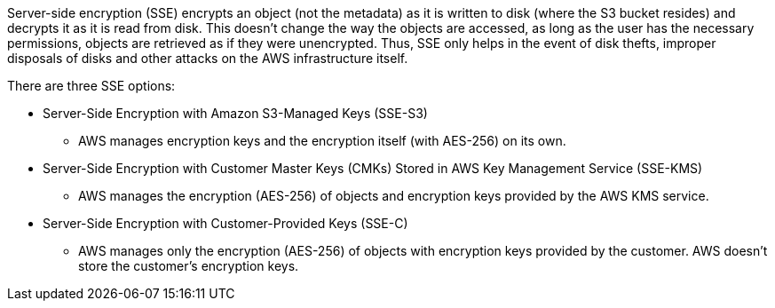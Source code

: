 Server-side encryption (SSE) encrypts an object (not the metadata) as it is written to disk (where the S3 bucket resides) and decrypts it as it is read from disk. This doesn't change the way the objects are accessed, as long as the user has the necessary permissions, objects are retrieved as if they were unencrypted. Thus, SSE only helps in the event of disk thefts, improper disposals of disks and other attacks on the AWS infrastructure itself.


There are three SSE options:

* Server-Side Encryption with Amazon S3-Managed Keys (SSE-S3)
** AWS manages encryption keys and the encryption itself (with AES-256) on its own.
* Server-Side Encryption with Customer Master Keys (CMKs) Stored in AWS Key Management Service (SSE-KMS)
** AWS manages the encryption (AES-256) of objects and encryption keys provided by the AWS KMS service.
* Server-Side Encryption with Customer-Provided Keys (SSE-C)
** AWS manages only the encryption (AES-256) of objects with encryption keys provided by the customer. AWS doesn't store the customer's encryption keys.
